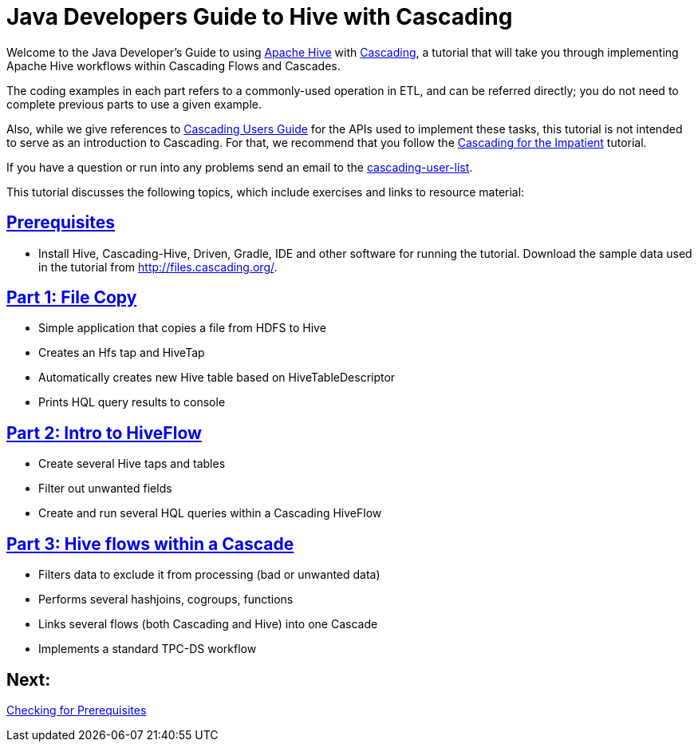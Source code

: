= Java Developers Guide to Hive with Cascading

Welcome to the Java Developer's Guide to using https://hive.apache.org/[Apache Hive] with http://www.cascading.org/[Cascading],
a tutorial that will take you through implementing Apache Hive workflows within Cascading Flows and Cascades.

The coding examples in each part refers to a commonly-used operation in ETL, 
and can be referred directly; you do not need to complete previous parts to 
use a given example. 

Also, while we give references to http://docs.cascading.org/cascading/3.0/userguide/[Cascading Users Guide]
for the APIs used to implement these tasks, this tutorial is not intended to
serve as an introduction to Cascading. For that, we recommend that you follow
the http://docs.cascading.org/impatient[Cascading for the Impatient] tutorial.

If you have a question or run into any problems send an email to 
the https://groups.google.com/forum/#!forum/cascading-user[cascading-user-list].

This tutorial discusses the following topics, which include exercises and links to resource material:

== link:prerequisites.html[Prerequisites]
* Install Hive, Cascading-Hive, Driven, Gradle, IDE and other software for running the tutorial. Download the sample data
  used in the tutorial from http://files.cascading.org/.

== link:part1.html[Part 1: File Copy]
* Simple application that copies a file from HDFS to Hive
* Creates an Hfs tap and HiveTap
* Automatically creates new Hive table based on HiveTableDescriptor
* Prints HQL query results to console

== link:part2.html[Part 2: Intro to HiveFlow]
* Create several Hive taps and tables
* Filter out unwanted fields
* Create and run several HQL queries within a Cascading HiveFlow

== link:part3.html[Part 3: Hive flows within a Cascade]
* Filters data to exclude it from processing (bad or unwanted data)
* Performs several hashjoins, cogroups, functions
* Links several flows (both Cascading and Hive) into one Cascade
* Implements a standard TPC-DS workflow

== Next: 
link:prerequisites.html[Checking for Prerequisites]
